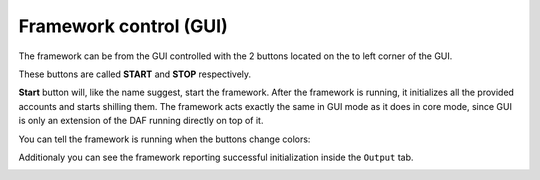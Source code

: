 =======================
Framework control (GUI)
=======================

The framework can be from the GUI controlled with the 2 buttons located on the to left corner of the GUI.

These buttons are called **START** and **STOP** respectively.

.. image:: images/gui-start-stop-bnt.png
    :align: center


**Start** button will, like the name suggest, start the framework. After the framework is running, it initializes
all the provided accounts and starts shilling them. The framework acts exactly the same in GUI mode as it does in
core mode, since GUI is only an extension of the DAF running directly on top of it.

You can tell the framework is running when the buttons change colors:

.. image:: images/gui-stop-bnt-active.png
    :align: center


Additionaly you can see the framework reporting successful initialization inside the ``Output`` tab.

.. image:: images/gui-started-output-defined-accounts.png
    :align: center

